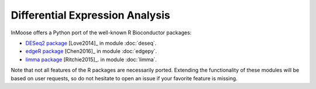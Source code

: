 ================================
Differential Expression Analysis
================================

InMoose offers a Python port of the well-known R Bioconductor packages:

- `DESeq2 package <https://bioconductor.org/packages/release/bioc/html/DESeq2.html>`_ [Love2014]_ in module :doc:`deseq`.
- `edgeR package <https://bioconductor.org/packages/release/bioc/html/edgeR.html>`_ [Chen2016]_ in module :doc:`edgepy`.
- `limma package <https://bioconductor.org/packages/release/bioc/html/limma.html>`_ [Ritchie2015]_. in module :doc:`limma`.

Note that not all features of the R packages are necessarily ported. Extending
the functionality of these modules will be based on user requests, so do not
hesitate to open an issue if your favorite feature is missing.

